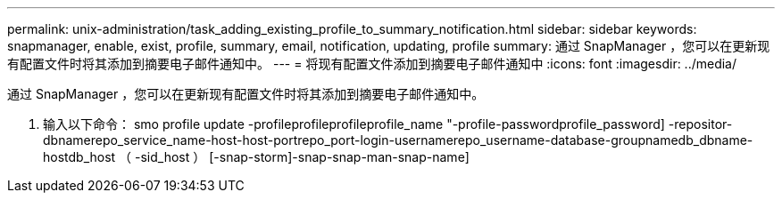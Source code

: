 ---
permalink: unix-administration/task_adding_existing_profile_to_summary_notification.html 
sidebar: sidebar 
keywords: snapmanager, enable, exist, profile, summary, email, notification, updating, profile 
summary: 通过 SnapManager ，您可以在更新现有配置文件时将其添加到摘要电子邮件通知中。 
---
= 将现有配置文件添加到摘要电子邮件通知中
:icons: font
:imagesdir: ../media/


[role="lead"]
通过 SnapManager ，您可以在更新现有配置文件时将其添加到摘要电子邮件通知中。

. 输入以下命令： smo profile update -profileprofileprofileprofile_name "-profile-passwordprofile_password] -repositor-dbnamerepo_service_name-host-host-portrepo_port-login-usernamerepo_username-database-groupnamedb_dbname-hostdb_host （ -sid_host ） [-snap-storm]-snap-snap-man-snap-name]

